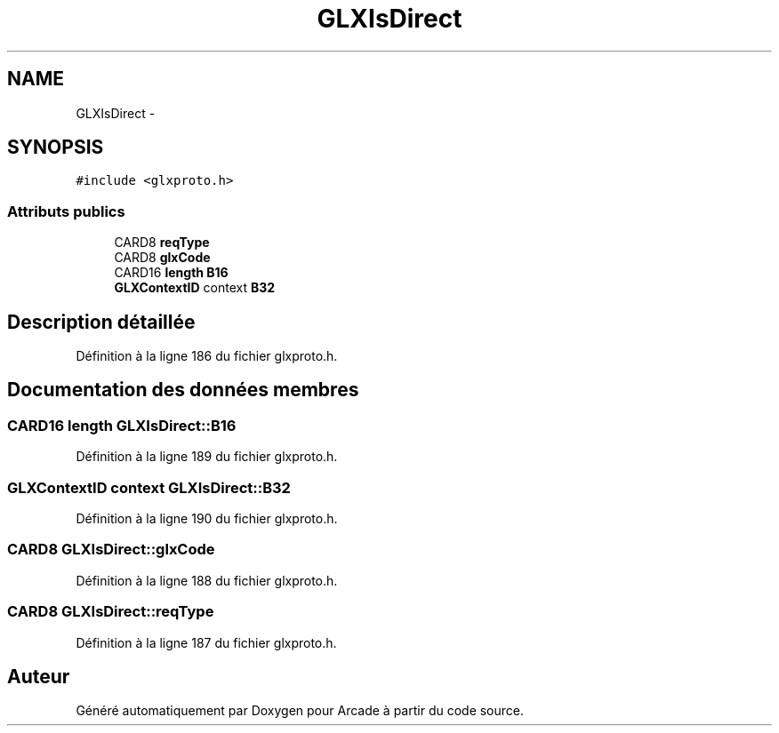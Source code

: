 .TH "GLXIsDirect" 3 "Mercredi 30 Mars 2016" "Version 1" "Arcade" \" -*- nroff -*-
.ad l
.nh
.SH NAME
GLXIsDirect \- 
.SH SYNOPSIS
.br
.PP
.PP
\fC#include <glxproto\&.h>\fP
.SS "Attributs publics"

.in +1c
.ti -1c
.RI "CARD8 \fBreqType\fP"
.br
.ti -1c
.RI "CARD8 \fBglxCode\fP"
.br
.ti -1c
.RI "CARD16 \fBlength\fP \fBB16\fP"
.br
.ti -1c
.RI "\fBGLXContextID\fP context \fBB32\fP"
.br
.in -1c
.SH "Description détaillée"
.PP 
Définition à la ligne 186 du fichier glxproto\&.h\&.
.SH "Documentation des données membres"
.PP 
.SS "CARD16 \fBlength\fP GLXIsDirect::B16"

.PP
Définition à la ligne 189 du fichier glxproto\&.h\&.
.SS "\fBGLXContextID\fP context GLXIsDirect::B32"

.PP
Définition à la ligne 190 du fichier glxproto\&.h\&.
.SS "CARD8 GLXIsDirect::glxCode"

.PP
Définition à la ligne 188 du fichier glxproto\&.h\&.
.SS "CARD8 GLXIsDirect::reqType"

.PP
Définition à la ligne 187 du fichier glxproto\&.h\&.

.SH "Auteur"
.PP 
Généré automatiquement par Doxygen pour Arcade à partir du code source\&.
